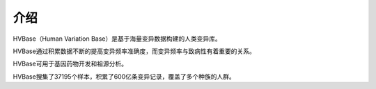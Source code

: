 介绍
===============
HVBase（Human Variation Base）是基于海量变异数据构建的人类变异库。

HVBase通过积累数据不断的提高变异频率准确度，而变异频率与致病性有着重要的关系。

HVBase可用于基因药物开发和祖源分析。

HVBase搜集了37195个样本，积累了600亿条变异记录，覆盖了多个种族的人群。